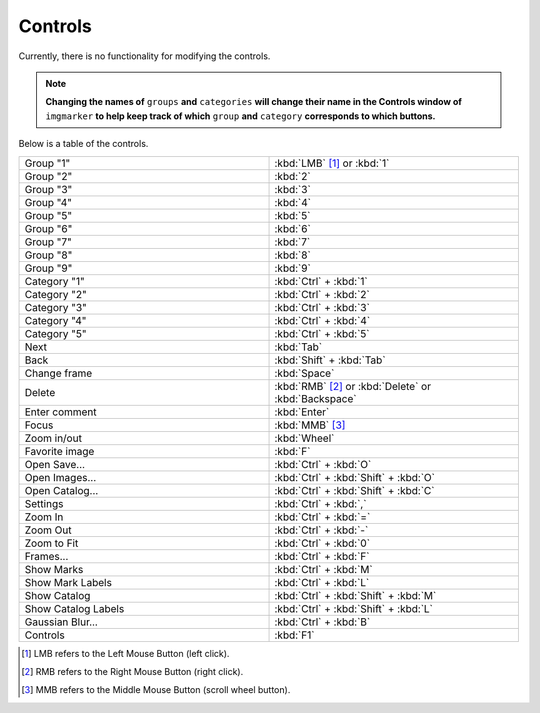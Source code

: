 Controls
======================

Currently, there is no functionality for modifying the controls.

.. Note::
   **Changing the names of** ``groups`` **and** ``categories`` **will change their name in the Controls window of** ``imgmarker`` **to help keep track of which** ``group`` **and** ``category`` **corresponds to which buttons.**

Below is a table of the controls.

.. list-table::
   :widths: 50 50
   :header-rows: 0

   * - Group "1"
     - :kbd:`LMB` [1]_ or :kbd:`1`
   * - Group "2" 
     - :kbd:`2`
   * - Group "3"
     - :kbd:`3`
   * - Group "4"
     - :kbd:`4`
   * - Group "5"
     - :kbd:`5`
   * - Group "6"
     - :kbd:`6`
   * - Group "7"
     - :kbd:`7`
   * - Group "8"
     - :kbd:`8`
   * - Group "9"
     - :kbd:`9`
   * - Category "1"
     - :kbd:`Ctrl` + :kbd:`1`
   * - Category "2"
     - :kbd:`Ctrl` + :kbd:`2`
   * - Category "3"
     - :kbd:`Ctrl` + :kbd:`3`
   * - Category "4"
     - :kbd:`Ctrl` + :kbd:`4`
   * - Category "5"
     - :kbd:`Ctrl` + :kbd:`5`
   * - Next
     - :kbd:`Tab`
   * - Back
     - :kbd:`Shift` + :kbd:`Tab`
   * - Change frame
     - :kbd:`Space`
   * - Delete
     - :kbd:`RMB` [2]_ or :kbd:`Delete` or :kbd:`Backspace`
   * - Enter comment
     - :kbd:`Enter`
   * - Focus
     - :kbd:`MMB` [3]_
   * - Zoom in/out
     - :kbd:`Wheel`
   * - Favorite image
     - :kbd:`F`
   * - Open Save...
     - :kbd:`Ctrl` + :kbd:`O`
   * - Open Images...
     - :kbd:`Ctrl` + :kbd:`Shift` + :kbd:`O`
   * - Open Catalog...
     - :kbd:`Ctrl` + :kbd:`Shift` + :kbd:`C`
   * - Settings
     - :kbd:`Ctrl` + :kbd:`,`
   * - Zoom In
     - :kbd:`Ctrl` + :kbd:`=`
   * - Zoom Out
     - :kbd:`Ctrl` + :kbd:`-`
   * - Zoom to Fit
     - :kbd:`Ctrl` + :kbd:`0`
   * - Frames...
     - :kbd:`Ctrl` + :kbd:`F`
   * - Show Marks
     - :kbd:`Ctrl` + :kbd:`M`
   * - Show Mark Labels
     - :kbd:`Ctrl` + :kbd:`L`
   * - Show Catalog
     - :kbd:`Ctrl` + :kbd:`Shift` + :kbd:`M`
   * - Show Catalog Labels
     - :kbd:`Ctrl` + :kbd:`Shift` + :kbd:`L`
   * - Gaussian Blur...
     - :kbd:`Ctrl` + :kbd:`B`
   * - Controls
     - :kbd:`F1`
   

.. [1] LMB refers to the Left Mouse Button (left click).
.. [2] RMB refers to the Right Mouse Button (right click).
.. [3] MMB refers to the Middle Mouse Button (scroll wheel button).
